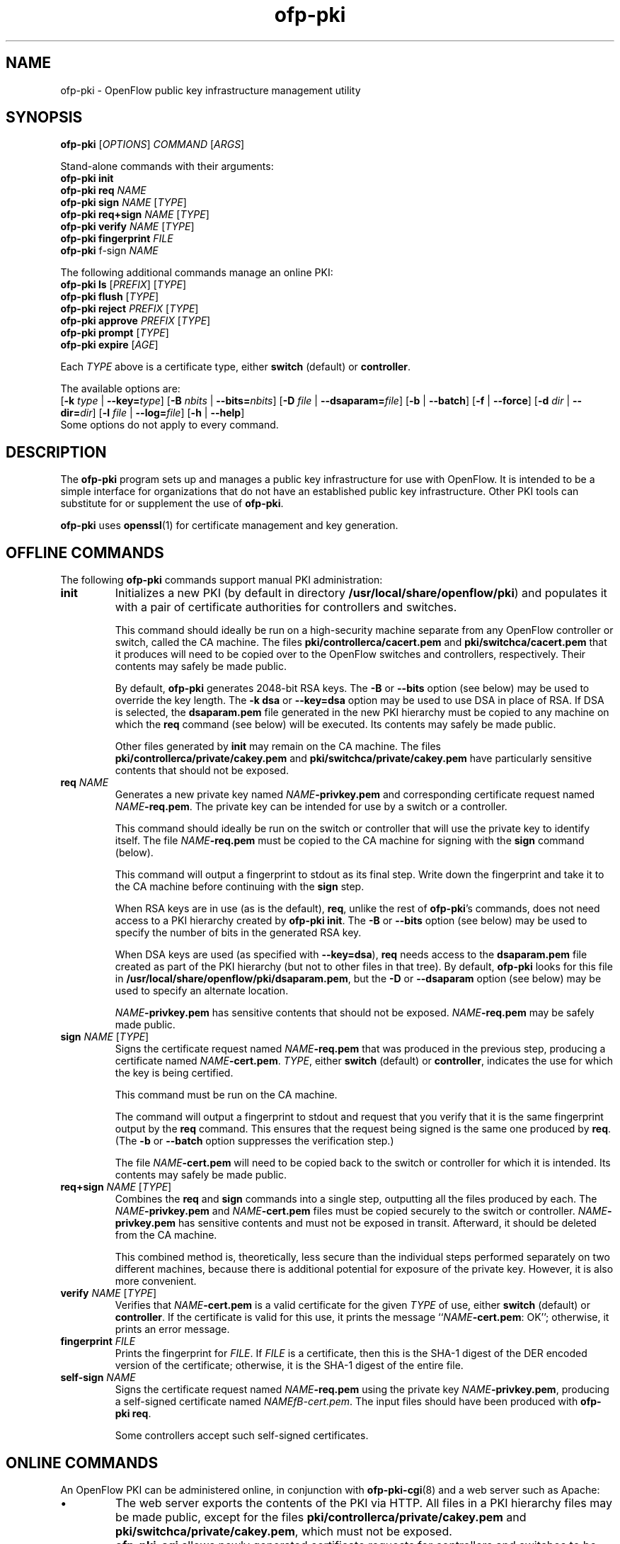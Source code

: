 .TH ofp\-pki 8 "May 2008" "OpenFlow" "OpenFlow Manual"

.SH NAME
ofp\-pki \- OpenFlow public key infrastructure management utility

.SH SYNOPSIS
\fBofp\-pki\fR [\fIOPTIONS\fR] \fICOMMAND\fR [\fIARGS\fR]
.sp
Stand\-alone commands with their arguments:
.br
\fBofp\-pki\fR \fBinit\fR
.br
\fBofp\-pki\fR \fBreq\fR \fINAME\fR
.br
\fBofp\-pki\fR \fBsign\fR \fINAME\fR [\fITYPE\fR]
.br
\fBofp\-pki\fR \fBreq+sign\fR \fINAME\fR [\fITYPE\fR]
.br
\fBofp\-pki\fR \fBverify\fR \fINAME\fR [\fITYPE\fR]
.br
\fBofp\-pki\fR \fBfingerprint\fR \fIFILE\fR
.br
\fBofp\-pki\fR \self-sign\fR \fINAME\fR
.sp
The following additional commands manage an online PKI:
.br
\fBofp\-pki\fR \fBls\fR [\fIPREFIX\fR] [\fITYPE\fR]
.br
\fBofp\-pki\fR \fBflush\fR [\fITYPE\fR]
.br
\fBofp\-pki\fR \fBreject\fR \fIPREFIX\fR [\fITYPE\fR]
.br
\fBofp\-pki\fR \fBapprove\fR \fIPREFIX\fR [\fITYPE\fR]
.br
\fBofp\-pki\fR \fBprompt\fR [\fITYPE\fR]
.br
\fBofp\-pki\fR \fBexpire\fR [\fIAGE\fR]
.sp
Each \fITYPE\fR above is a certificate type, either \fBswitch\fR
(default) or \fBcontroller\fR.
.sp
The available options are:
.br
[\fB\-k\fR \fItype\fR | \fB\-\^\-key=\fItype\fR]
[\fB\-B\fR \fInbits\fR | \fB\-\^\-bits=\fInbits\fR]
[\fB\-D\fR \fIfile\fR | \fB\-\^\-dsaparam=\fIfile\fR]
[\fB\-b\fR | \fB\-\^\-batch\fR]
[\fB\-f\fR | \fB\-\^\-force\fR]
[\fB\-d\fR \fIdir\fR | \fB\-\^\-dir=\fR\fIdir\fR]
[\fB\-l\fR \fIfile\fR | \fB\-\^\-log=\fIfile\fR]
[\fB\-h\fR | \fB\-\^\-help\fR]
.br
Some options do not apply to every command.

.SH DESCRIPTION
The \fBofp\-pki\fR program sets up and manages a public key
infrastructure for use with OpenFlow.  It is intended to be a simple
interface for organizations that do not have an established public key
infrastructure.  Other PKI tools can substitute for or supplement the
use of \fBofp\-pki\fR.

\fBofp\-pki\fR uses \fBopenssl\fR(1) for certificate management and key
generation.

.SH "OFFLINE COMMANDS"

The following \fBofp\-pki\fR commands support manual PKI
administration:

.TP
\fBinit\fR
Initializes a new PKI (by default in directory \fB/usr/local/share/openflow/pki\fR) and populates
it with a pair of certificate authorities for controllers and
switches.

This command should ideally be run on a high\-security machine separate
from any OpenFlow controller or switch, called the CA machine.  The
files \fBpki/controllerca/cacert.pem\fR and
\fBpki/switchca/cacert.pem\fR that it produces will need to be copied
over to the OpenFlow switches and controllers, respectively.  Their
contents may safely be made public.

By default, \fBofp\-pki\fR generates 2048\-bit RSA keys.  The \fB\-B\fR
or \fB\-\^\-bits\fR option (see below) may be used to override the key
length.  The \fB\-k dsa\fR or \fB\-\^\-key=dsa\fR option may be used to use
DSA in place of RSA.  If DSA is selected, the \fBdsaparam.pem\fR file
generated in the new PKI hierarchy must be copied to any machine on
which the \fBreq\fR command (see below) will be executed.  Its
contents may safely be made public.

Other files generated by \fBinit\fR may remain on the CA machine.
The files \fBpki/controllerca/private/cakey.pem\fR and
\fBpki/switchca/private/cakey.pem\fR have particularly sensitive
contents that should not be exposed.

.TP
\fBreq\fR \fINAME\fR
Generates a new private key named \fINAME\fR\fB\-privkey.pem\fR and
corresponding certificate request named \fINAME\fR\fB\-req.pem\fR.
The private key can be intended for use by a switch or a controller.

This command should ideally be run on the switch or controller that
will use the private key to identify itself.  The file
\fINAME\fR\fB\-req.pem\fR must be copied to the CA machine for signing
with the \fBsign\fR command (below).  

This command will output a fingerprint to stdout as its final step.
Write down the fingerprint and take it to the CA machine before
continuing with the \fBsign\fR step.

When RSA keys are in use (as is the default), \fBreq\fR, unlike the
rest of \fBofp\-pki\fR's commands, does not need access to a PKI
hierarchy created by \fBofp\-pki init\fR.  The \fB\-B\fR or
\fB\-\^\-bits\fR option (see below) may be used to specify the number of
bits in the generated RSA key.

When DSA keys are used (as specified with \fB\-\^\-key=dsa\fR), \fBreq\fR
needs access to the \fBdsaparam.pem\fR file created as part of the PKI
hierarchy (but not to other files in that tree).  By default,
\fBofp\-pki\fR looks for this file in \fB/usr/local/share/openflow/pki/dsaparam.pem\fR, but
the \fB\-D\fR or \fB\-\^\-dsaparam\fR option (see below) may be used to
specify an alternate location.

\fINAME\fR\fB\-privkey.pem\fR has sensitive contents that should not be
exposed.  \fINAME\fR\fB\-req.pem\fR may be safely made public.

.TP
\fBsign\fR \fINAME\fR [\fITYPE\fR]
Signs the certificate request named \fINAME\fR\fB\-req.pem\fR that was
produced in the previous step, producing a certificate named
\fINAME\fR\fB\-cert.pem\fR.  \fITYPE\fR, either \fBswitch\fR (default) or
\fBcontroller\fR, indicates the use for which the key is being
certified.

This command must be run on the CA machine.

The command will output a fingerprint to stdout and request that you
verify that it is the same fingerprint output by the \fBreq\fR
command.  This ensures that the request being signed is the same one
produced by \fBreq\fR.  (The \fB\-b\fR or \fB\-\^\-batch\fR option
suppresses the verification step.)

The file \fINAME\fR\fB\-cert.pem\fR will need to be copied back to the
switch or controller for which it is intended.  Its contents may
safely be made public.

.TP
\fBreq+sign\fR \fINAME\fR [\fITYPE\fR]
Combines the \fBreq\fR and \fBsign\fR commands into a single step,
outputting all the files produced by each.  The
\fINAME\fR\fB\-privkey.pem\fR and \fINAME\fR\fB\-cert.pem\fR files must
be copied securely to the switch or controller.
\fINAME\fR\fB\-privkey.pem\fR has sensitive contents and must not be
exposed in transit.  Afterward, it should be deleted from the CA
machine.

This combined method is, theoretically, less secure than the
individual steps performed separately on two different machines,
because there is additional potential for exposure of the private
key.  However, it is also more convenient.

.TP
\fBverify\fR \fINAME\fR [\fITYPE\fR]
Verifies that \fINAME\fR\fB\-cert.pem\fR is a valid certificate for the
given \fITYPE\fR of use, either \fBswitch\fR (default) or
\fBcontroller\fR.  If the certificate is valid for this use, it prints
the message ``\fINAME\fR\fB\-cert.pem\fR: OK''; otherwise, it prints an
error message.

.TP
\fBfingerprint\fR \fIFILE\fR
Prints the fingerprint for \fIFILE\fR.  If \fIFILE\fR is a
certificate, then this is the SHA\-1 digest of the DER encoded version
of the certificate; otherwise, it is the SHA\-1 digest of the entire
file.

.TP
\fBself-sign\fR \fINAME\fR
Signs the certificate request named \fINAME\fB\-req.pem\fR using the
private key \fINAME\fB-privkey.pem\fR, producing a self-signed
certificate named \fINAMEfB\-cert.pem\fR.  The input files should have
been produced with \fBofp\-pki req\fR.

Some controllers accept such self-signed certificates.

.SH "ONLINE COMMANDS"

An OpenFlow PKI can be administered online, in conjunction with
.BR ofp\-pki\-cgi (8)
and a web server such as Apache:

.IP \(bu
The web server exports the contents of the PKI via HTTP.  All files in
a PKI hierarchy files may be made public, except for the files
\fBpki/controllerca/private/cakey.pem\fR and
\fBpki/switchca/private/cakey.pem\fR, which must not be exposed.

.IP \(bu
\fBofp\-pki\-cgi\fR allows newly generated certificate requests for
controllers and switches to be uploaded into the
\fBpki/controllerca/incoming\fR and \fBpki/switchca/incoming\fR
directories, respectively.  Uploaded certificate requests are stored
in those directories under names of the form
\fIFINGERPRINT\fB\-req.pem\fR, which \fIFINGERPRINT\fR is the SHA\-1
hash of the file.

.IP \(bu
These \fBofp\-pki\fR commands allow incoming certificate requests to
be approved or rejected, in a form are suitable for use by humans or
other software.

.PP
The following \fBofp\-pki\fR commands support online administration:

.TP
\fBofp\-pki\fR \fBls\fR [\fIPREFIX\fR] [\fITYPE\fR]
Lists all of the incoming certificate requests of the given \fITYPE\fR
(either \fBswitch\fR, the default, or \fBcontroller\fR).  If
\fIPREFIX\fR, which must be at least 4 characters long, is specified,
it causes the list to be limited to files whose names begin with
\fIPREFIX\fR.  This is useful, for example, to avoid typing in an
entire fingerprint when checking that a specific certificate request
has been received.

.TP
\fBofp\-pki\fR \fBflush\fR [\fITYPE\fR]
Deletes all certificate requests of the given \fITYPE\fR.

.TP
\fBofp\-pki\fR \fBreject\fR \fIPREFIX\fR [\fITYPE\fR]
Rejects the certificate request whose name begins with \fIPREFIX\fR,
which must be at least 4 characters long, of the given type (either
\fBswitch\fR, the default, or \fBcontroller\fR).  \fIPREFIX\fR must
match exactly one certificate request; its purpose is to allow the
user to type fewer characters, not to match multiple certificate
requests.

.TP
\fBofp\-pki\fR \fBapprove\fR \fIPREFIX\fR [\fITYPE\fR]
Approves the certificate request whose name begins with \fIPREFIX\fR,
which must be at least 4 characters long, of the given \fITYPE\fR
(either \fBswitch\fR, the default, or \fBcontroller\fR).  \fIPREFIX\fR
must match exactly one certificate request; its purpose is to allow
the user to type fewer characters, not to match multiple certificate
requests.

The command will output a fingerprint to stdout and request that you
verify that it is correct.  (The \fB\-b\fR or \fB\-\^\-batch\fR option
suppresses the verification step.)

.TP
\fBofp\-pki\fR \fBprompt\fR [\fITYPE\fR]
Prompts the user for each incoming certificate request of the given
\fITYPE\fR (either \fBswitch\fR, the default, or \fBcontroller\fR).
Based on the certificate request's fingerprint, the user is given the
option of approving, rejecting, or skipping the certificate request.

.TP
\fBofp\-pki\fR \fBexpire\fR [\fIAGE\fR]

Rejects all the incoming certificate requests, of either type, that is
older than \fIAGE\fR, which must in one of the forms \fIN\fBs\fR,
\fIN\fBmin\fR, \fIN\fBh\fR, \fIN\fBday\fR.  The default is \fB1day\fR.

.SH OPTIONS
.TP
\fB\-k\fR \fItype\fR | \fB\-\^\-key=\fItype\fR
For the \fBinit\fR command, sets the public key algorithm to use for
the new PKI hierarchy.  For the \fBreq\fR and \fBreq+sign\fR commands,
sets the public key algorithm to use for the key to be generated,
which must match the value specified on \fBinit\fR.  With other
commands, the value has no effect.

The \fItype\fR may be \fBrsa\fR (the default) or \fBdsa\fR.

.TP
\fB\-B\fR \fInbits\fR | \fB\-\^\-bits=\fInbits\fR
Sets the number of bits in the key to be generated.  When RSA keys are
in use, this option affects only the \fBinit\fR, \fBreq\fR, and
\fBreq+sign\fR commands, and the same value should be given each time.
With DSA keys are in use, this option affects only the \fBinit\fR
command.

The value must be at least 1024.  The default is 2048.

.TP
\fB\-D\fR \fIfile\fR | \fB\-\^\-dsaparam=\fIfile\fR
Specifies an alternate location for the \fBdsaparam.pem\fR file
required by the \fBreq\fR and \fBreq+sign\fR commands.  This option
affects only these commands, and only when DSA keys are used.

The default is \fBdsaparam.pem\fR under the PKI hierarchy.

.TP
\fB\-b\fR | \fB\-\^\-batch\fR
Suppresses the interactive verification of fingerprints that the
\fBsign\fR and \fBapprove\fR commands by default require.

.TP
\fB\-d\fR \fIdir\fR | \fB\-\^\-dir=\fR\fIdir\fR
Specifies the location of the PKI hierarchy to be used or created by
the command (default: \fB/usr/local/share/openflow/pki\fR).  All commands, except \fBreq\fR,
need access to a PKI hierarchy.

.TP
\fB\-f\fR | \fB\-\^\-force\fR
By default, \fBofp\-pki\fR will not overwrite existing files or
directories.  This option overrides this behavior.

.TP
\fB\-l\fR \fIfile\fR | \fB\-\^\-log=\fIfile\fR
Sets the log file to \fIfile\fR.  Default:
\fB/usr/local/var/log/openflow/ofp\-pki.log\fR.

.TP
\fB\-h\fR | \fB\-\^\-help\fR
Prints a help usage message and exits.

.SH "SEE ALSO"

.BR ofp\-pki\-cgi (8),
.BR dpctl (8),
.BR switch (8),
.BR secchan (8),
.BR controller (8)

